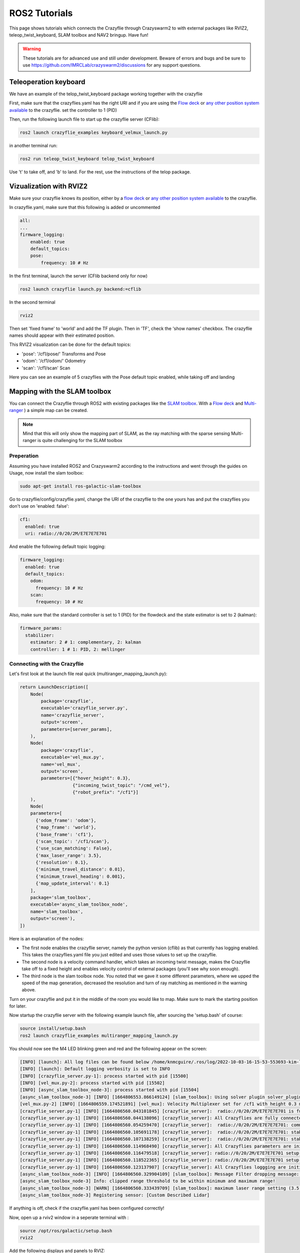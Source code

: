 .. _tutorials:

ROS2 Tutorials
==============

This page shows tutorials which connects the Crazyflie through Crazyswarm2 to with external packages like RVIZ2, teleop_twist_keyboard, SLAM toolbox and NAV2 bringup. Have fun!


.. warning::
  These tutorials are for advanced use and still under development. Beware of errors and bugs and be sure to use https://github.com/IMRCLab/crazyswarm2/discussions for any support questions.



Teleoperation keyboard
----------------------

We have an example of the telop_twist_keyboard package working together with the crazyflie

First, make sure that the crazyflies.yaml has the right URI and if you are using the `Flow deck <https://www.bitcraze.io/products/flow-deck-v2/>`_ or `any other position system available <https://www.bitcraze.io/documentation/system/positioning//>`_ to the crazyflie.  
set the controller to 1 (PID)

Then, run the following launch file to start up the crazyflie server (CFlib):

.. code-block:: bash

    ros2 launch crazyflie_examples keyboard_velmux_launch.py

in another terminal run:

.. code-block:: bash

    ros2 run teleop_twist_keyboard telop_twist_keyboard

Use 't' to take off, and 'b' to land. For the rest, use the instructions of the telop package. 


Vizualization with RVIZ2
------------------------


Make sure your crazyflie knows its position, either by a  `flow deck <https://www.bitcraze.io/products/flow-deck-v2/>`_ or `any other position system available <https://www.bitcraze.io/documentation/system/positioning//>`_ to the crazyflie. 

In crazyflie.yaml, make sure that this following is added or uncommented

.. code-block:: bash
    
    all:
    ...
    firmware_logging:
        enabled: true
        default_topics:
        pose:
            frequency: 10 # Hz

In the first terminal, launch the server (CFlib backend only for now)

.. code-block:: bash

    ros2 launch crazyflie launch.py backend:=cflib

In the second terminal

.. code-block:: bash

    rviz2

Then set 'fixed frame' to 'world' and add the TF plugin. Then in 'TF', check the 'show names' checkbox.
The crazyflie names should appear with their estimated position.

This RVIZ2 visualization can be done for the default topics:

* 'pose': '/cf1/pose/' Transforms and Pose 
* 'odom': '/cf1/odom/' Odometry
* 'scan': '/cf1/scan' Scan

Here you can see an example of 5 crazyflies with the Pose default topic enabled, while taking off and landing

.. raw:: html

    <div style="position: relative; padding-bottom: 56.25%; margin-bottom: 20pt; height: 0; overflow: hidden; max-width: 100%; height: auto;">
        <iframe src="https://www.youtube.com/embed/w99hLldcSp4" frameborder="0" allowfullscreen style="position: absolute; top: 0; left: 0; width: 100%; height: 100%;"></iframe>
    </div>

Mapping with the SLAM toolbox
-----------------------------

You can connect the Crazyflie through ROS2 with existing packages like the `SLAM toolbox <https://github.com/SteveMacenski/slam_toolbox/>`_. 
With a `Flow deck <https://www.bitcraze.io/products/flow-deck-v2/>`_ and `Multi-ranger <https://www.bitcraze.io/products/multi-ranger-deck/>`_
) a simple map can be created.

.. note::
  Mind that this will only show the mapping part of SLAM, as the ray matching with the sparse sensing Multi-ranger is quite challenging for the SLAM toolbox

Preperation
~~~~~~~~~~~

Assuming you have installed ROS2 and Crazyswarm2 according to the instructions and went through the guides on Usage, now install the slam toolbox:

.. code-block:: bash

    sudo apt-get install ros-galactic-slam-toolbox

Go to crazyflie/config/crazyflie.yaml, change the URI of the crazyflie to the one yours has and put the crazyflies you don't use on 'enabled: false':

.. code-block:: bash

  cf1:
    enabled: true
    uri: radio://0/20/2M/E7E7E7E701

And enable the following default topic logging:

.. code-block:: bash

  firmware_logging:
    enabled: true
    default_topics:
      odom:
        frequency: 10 # Hz
      scan:
        frequency: 10 # Hz

Also, make sure that the standard controller is set to 1 (PID) for the flowdeck and the state estimator is set to 2 (kalman):

.. code-block:: bash

  firmware_params:
    stabilizer:
      estimator: 2 # 1: complementary, 2: kalman
      controller: 1 # 1: PID, 2: mellinger


Connecting with the Crazyflie
~~~~~~~~~~~~~~~~~~~~~~~~~~~~~

Let's first look at the launch file real quick (multiranger_mapping_launch.py):


.. code-block:: bash

    return LaunchDescription([
        Node(
            package='crazyflie',
            executable='crazyflie_server.py',
            name='crazyflie_server',
            output='screen',
            parameters=[server_params],
        ),
        Node(
            package='crazyflie',
            executable='vel_mux.py',
            name='vel_mux',
            output='screen',
            parameters=[{"hover_height": 0.3},
                        {"incoming_twist_topic": "/cmd_vel"},
                        {"robot_prefix": "/cf1"}]
        ),
        Node(
        parameters=[
          {'odom_frame': 'odom'},
          {'map_frame': 'world'},
          {'base_frame': 'cf1'},
          {'scan_topic': '/cf1/scan'},
          {'use_scan_matching': False},
          {'max_laser_range': 3.5},
          {'resolution': 0.1},
          {'minimum_travel_distance': 0.01},
          {'minimum_travel_heading': 0.001},
          {'map_update_interval': 0.1}
        ],
        package='slam_toolbox',
        executable='async_slam_toolbox_node',
        name='slam_toolbox',
        output='screen'),
    ])

Here is an explanation of the nodes:

* The first node enables the crazyflie server, namely the python version (cflib) as that currently has logging enabled. This takes the crazyflies.yaml file you just edited and uses those values to set up the crazyflie.
* The second node is a velocity command handler, which takes an incoming twist message, makes the Crazyflie take off to a fixed height and enables velocity control of external packages (you'll see why soon enough).
* The third node is the slam toolbox node. You noted that we gave it some different parameters, where we upped the speed of the map generation, decreased the resolution and turn of ray matching as mentioned in the warning above.

Turn on your crazyflie and put it in the middle of the room you would like to map. Make sure to mark the starting position for later.

Now startup the crazyflie server with the following example launch file, after sourcing the 'setup.bash' of course:

.. code-block:: bash

    source install/setup.bash
    ros2 launch crazyflie_examples multiranger_mapping_launch.py 

You should now see the M4 LED blinking green and red and the following appear on the screen:

.. code-block:: bash

    [INFO] [launch]: All log files can be found below /home/knmcguire/.ros/log/2022-10-03-16-15-53-553693-kim-legion-15498
    [INFO] [launch]: Default logging verbosity is set to INFO
    [INFO] [crazyflie_server.py-1]: process started with pid [15500]
    [INFO] [vel_mux.py-2]: process started with pid [15502]
    [INFO] [async_slam_toolbox_node-3]: process started with pid [15504]
    [async_slam_toolbox_node-3] [INFO] [1664806553.866149124] [slam_toolbox]: Using solver plugin solver_plugins::CeresSolver
    [vel_mux.py-2] [INFO] [1664806559.174521891] [vel_mux]: Velocity Multiplexer set for /cf1 with height 0.3 m using the /cmd_vel topic
    [crazyflie_server.py-1] [INFO] [1664806560.043101845] [crazyflie_server]:  radio://0/20/2M/E7E7E7E701 is fully connected!
    [crazyflie_server.py-1] [INFO] [1664806560.044138096] [crazyflie_server]: All Crazyflies are fully connected!
    [crazyflie_server.py-1] [INFO] [1664806560.054259470] [crazyflie_server]:  radio://0/20/2M/E7E7E7E701: commander.enHighLevel is set to 1
    [crazyflie_server.py-1] [INFO] [1664806560.105691178] [crazyflie_server]:  radio://0/20/2M/E7E7E7E701: stabilizer.controller is set to 1
    [crazyflie_server.py-1] [INFO] [1664806560.107138259] [crazyflie_server]:  radio://0/20/2M/E7E7E7E701: stabilizer.estimator is set to 2
    [crazyflie_server.py-1] [INFO] [1664806560.114968490] [crazyflie_server]: All Crazyflies parameters are initialized
    [crazyflie_server.py-1] [INFO] [1664806560.116479518] [crazyflie_server]: radio://0/20/2M/E7E7E7E701 setup logging for scan at freq 10
    [crazyflie_server.py-1] [INFO] [1664806560.118522365] [crazyflie_server]: radio://0/20/2M/E7E7E7E701 setup logging for odom at freq 10
    [crazyflie_server.py-1] [INFO] [1664806560.123137907] [crazyflie_server]: All Crazyflies loggging are initialized
    [async_slam_toolbox_node-3] [INFO] [1664806560.329904109] [slam_toolbox]: Message Filter dropping message: frame 'cf1' at time 1664806560.232 for reason 'discarding message because the queue is full'
    [async_slam_toolbox_node-3] Info: clipped range threshold to be within minimum and maximum range!
    [async_slam_toolbox_node-3] [WARN] [1664806560.333439709] [slam_toolbox]: maximum laser range setting (3.5 m) exceeds the capabilities of the used Lidar (3.5 m)
    [async_slam_toolbox_node-3] Registering sensor: [Custom Described Lidar]


If anything is off, check if the crazyflie.yaml has been configured correctly!

Now, open up a  rviv2 window in a seperate terminal with :

.. code-block:: bash

    source /opt/ros/galactic/setup.bash
    rviz2

Add the following displays and panels to RVIZ:

* Changed the 'Fixed frame' to 'world
* 'Add' button under displays and 'by topic' tab, select the '/map' topic.
* 'Add' button under displays and 'by display type' add a transform.
* 'Panels' on the top menu, select 'add new panel' and select the SLAMToolBoxPlugin

It should look like something like this:

.. image:: images/slam_rviz2.jpg


Flying and mapping
~~~~~~~~~~~~~~~~~~

While still connected to the crazyflie with the server, open another terminal and type:

.. code-block:: bash

    source /opt/ros/galactic/setup.bash
    ros2 run teleop_twist_keyboard teleop_twist_keyboard

and make the crazyflie take off with the 't' key on your keyboard. Now fly around the room to make a map of it.

.. raw:: html

    <div style="position: relative; padding-bottom: 56.25%; margin-bottom: 20pt; height: 0; overflow: hidden; max-width: 100%; height: auto;">
        <iframe src="https://www.youtube.com/embed/-NfKnlJMAHQ" frameborder="0" allowfullscreen style="position: absolute; top: 0; left: 0; width: 100%; height: 100%;"></iframe>
    </div>


.. note::

    Tip: start with turning slowly with yaw, which should be enough to get most of the room. 


Once you are happy, you can save the map with 'Save Map' in the SLAM toolbox panel, and land the crazyflie with 't' with teleop_twist_keyboard. 

If not, you could tweak with the parameters of  the `SLAM toolbox <https://github.com/SteveMacenski/slam_toolbox/>`_ to get a better result.


Connecting with Nav2 Bringup
----------------------------

With the previous tutorial you made a map of the environment, so now it is time to use it for navigation!

Preperation
~~~~~~~~~~~
.. note::

  This tutorial assume you have taken the above mapping tutorial first. 

Find the all the files that were created by the RVIZ2 slam toolbox plugin, which should be in format \*.yaml, \*.posegraph, \*.data and \*.pgm, and copy them in the /crazyflie_examples/data/ folder. 
Either you can replace those that are there already ('map.\*'), or call them different and just change the name in the launch file, which will be explain now.

Next, install the Navigation2 Bringup package:

.. code-block:: bash

  sudo apt-get install ros-galactic-nav2-bringup

Looking at the Launch file
~~~~~~~~~~~~~~~~~~~~~~~~~~

Let's take a look at the launch file (multiranger_nav3_launch.py):

.. code-block:: python

    return LaunchDescription([
        Node(
            package='crazyflie',
            executable='crazyflie_server.py',
            name='crazyflie_server',
            output='screen',
            parameters=[{"world_tf_name": 'map'},
                        server_params],
        ),
        Node(
            package='crazyflie',
            executable='vel_mux.py',
            name='vel_mux',
            output='screen',
            parameters=[{"hover_height": 0.3},
                        {"incoming_twist_topic": "/cmd_vel"},
                        {"robot_prefix": "/cf1"}]
        ),
        Node(
        parameters=[
          {'odom_frame': 'odom'},
          {'map_frame': 'map'},
          {'base_frame': 'cf1'},
          {'scan_topic': '/cf1/scan'},
          {'use_scan_matching': False},
          {'max_laser_range': 3.5},
          {'resolution': 0.1},
          {'minimum_travel_distance': 0.01},
          {'minimum_travel_heading': 0.001},
          {'map_update_interval': 0.1},
          {'mode': 'localization'},
          {"map_file_name": cf_examples_dir + "/data/" + map_name},
          {"map_start_pose": [0.0, 0.0, 0.0]} ],
        package='slam_toolbox',
        executable='async_slam_toolbox_node',
        name='slam_toolbox',
        output='screen'),
        IncludeLaunchDescription(
            PythonLaunchDescriptionSource(
                os.path.join(bringup_launch_dir, 'bringup_launch.py')),
            launch_arguments={'slam': 'False',
                            'use_sim_time': 'false',
                            'map': cf_examples_dir + "/data/" + map_name + ".yaml",
                            'params_file': os.path.join(cf_examples_dir, 'nav2_params.yaml'),
                            'autostart': 'true',
                            'use_composition': 'true',
                            'transform_publish_period': '0.02'
                            }.items()
        ),
        IncludeLaunchDescription(
            PythonLaunchDescriptionSource(
                os.path.join(bringup_launch_dir, 'rviz_launch.py')),
            launch_arguments={
                            'rviz_config': os.path.join(bringup_dir, 'rviz', 'nav2_default_view.rviz')}.items())
    ])

The crazyflie_server, vel_mux and slam toolbox nodes are obviously the same as the mapping launch file example, with some key differences:

* crazyflie_server: An extra parameter called 'world_tf_name' which changes the name of the 'world' transform to 'map'. This is to ensure compatibilty with the NAV2 bringup node later.
* slam toolbox:  'map_frame' set to 'map, 'mode' set to localization with a 'map_file_name' and 'map_start_pose' (now remember marking the start position of the mapping tutorial?)

The next two nodes are new, which are included IncludeLaunchDescription to include other launch files (since these are pretty big).

* Navigation Bringup: 'slam' is set to false since that is already enabled, 'map' includes the yaml file of what was created in the previous mapping tutorial. 'params_file' contains all the parameters that have been altered a bit for the crazyflie.
* RVIZ2: 'rviz_config' is set to a default rviz2 file of Nav2 that saves us the trouble of setting everything up by hand. 

Navigate the Crazyflie
~~~~~~~~~~~~~~~~~~~~~~

In a terminal run the following from the ros2 workspace. 

.. code-block:: bash

    source install/setup.bash
    ros2 launch crazyflie_examples multiranger_nav2_launch.py 

We will not now show all the print-outs, just make sure that at the crazyflie is connected and it outputs the right transforms and topics like in the mapping tutorial

Now, open another terminal and open up a teleop_twist_keyboard just like last time. Press 't' on your keyboard to make the crazyflie fly.

On top of the RVIZ2 window, you see the button 'Nav2 goal'. Click at in a free spot in the map and watch the crazyflie go places :). 

Also try it out by putting obstacles along the path of the crazyflie like in the video here.

.. raw:: html

    <div style="position: relative; padding-bottom: 56.25%; margin-bottom: 20pt; height: 0; overflow: hidden; max-width: 100%; height: auto;">
        <iframe src="https://www.youtube.com/embed/1BKLPkQ6Gz8" frameborder="0" allowfullscreen style="position: absolute; top: 0; left: 0; width: 100%; height: 100%;"></iframe>
    </div>

As you noticed, the movement around the obstacles are pretty conservative. You can tune the values in /config/nav2_params.yaml, like the global or local planner's inflation_layer or the size of the robot.
Please check out  `NAV2's tuning documentation <https://navigation.ros.org/tuning/index.html/>`_ for more explanation of these values.

.. note::
  Final note. The SLAM performance and navigation performance of the Crazyflie with the multiranger is doable but not perfect. We absolutely encourage you to tweak and tune the parameters to get something better! (And if you do, please share :D)


